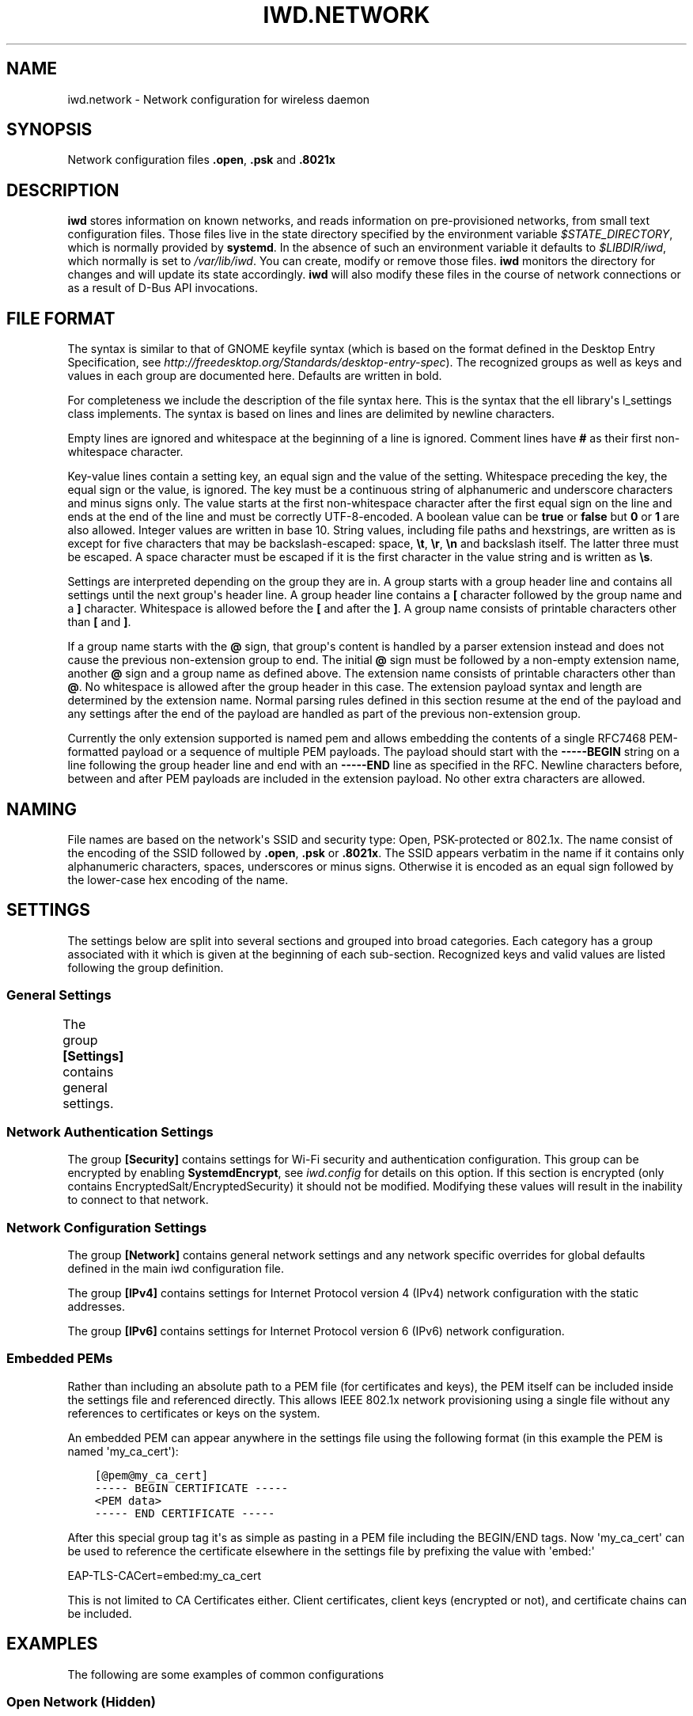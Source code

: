 .\" Man page generated from reStructuredText.
.
.
.nr rst2man-indent-level 0
.
.de1 rstReportMargin
\\$1 \\n[an-margin]
level \\n[rst2man-indent-level]
level margin: \\n[rst2man-indent\\n[rst2man-indent-level]]
-
\\n[rst2man-indent0]
\\n[rst2man-indent1]
\\n[rst2man-indent2]
..
.de1 INDENT
.\" .rstReportMargin pre:
. RS \\$1
. nr rst2man-indent\\n[rst2man-indent-level] \\n[an-margin]
. nr rst2man-indent-level +1
.\" .rstReportMargin post:
..
.de UNINDENT
. RE
.\" indent \\n[an-margin]
.\" old: \\n[rst2man-indent\\n[rst2man-indent-level]]
.nr rst2man-indent-level -1
.\" new: \\n[rst2man-indent\\n[rst2man-indent-level]]
.in \\n[rst2man-indent\\n[rst2man-indent-level]]u
..
.TH "IWD.NETWORK" 5 "22 September 2019" "iwd" "Linux Connectivity"
.SH NAME
iwd.network \- Network configuration for wireless daemon
.SH SYNOPSIS
.sp
Network configuration files \fB\&.open\fP, \fB\&.psk\fP and \fB\&.8021x\fP
.SH DESCRIPTION
.sp
\fBiwd\fP stores information on known networks, and reads information on
pre\-provisioned networks, from small text configuration files.  Those files
live in the state directory specified by the environment variable
\fI$STATE_DIRECTORY\fP, which is normally provided by \fBsystemd\fP\&.  In the absence
of such an environment variable it defaults to \fI$LIBDIR/iwd\fP, which normally
is set to \fI/var/lib/iwd\fP\&.  You can create, modify or remove those files.
\fBiwd\fP monitors the directory for changes and will update its state
accordingly.  \fBiwd\fP will also modify these files in the course of network
connections or as a result of D\-Bus API invocations.
.SH FILE FORMAT
.sp
The syntax is similar to that of GNOME keyfile syntax (which is based on the
format defined in the Desktop Entry Specification, see
\fIhttp://freedesktop.org/Standards/desktop\-entry\-spec\fP).  The recognized groups
as well as keys and values in each group are documented here.  Defaults are
written in bold.
.sp
For completeness we include the description of the file syntax here. This is
the syntax that the ell library\(aqs l_settings class implements. The syntax is
based on lines and lines are delimited by newline characters.
.sp
Empty lines are ignored and whitespace at the beginning of a line is ignored.
Comment lines have \fB#\fP as their first non\-whitespace character.
.sp
Key\-value lines contain a setting key, an equal sign and the value of the
setting.  Whitespace preceding the key, the equal sign or the value, is
ignored.  The key must be a continuous string of alphanumeric and underscore
characters and minus signs only.  The value starts at the first non\-whitespace
character after the first equal sign on the line and ends at the end of the
line and must be correctly UTF\-8\-encoded. A boolean value can be \fBtrue\fP or
\fBfalse\fP but \fB0\fP or \fB1\fP are also allowed.  Integer values are written
in base 10.  String values, including file paths and hexstrings, are written
as is except for five characters that may be backslash\-escaped: space,
\fB\et\fP, \fB\er\fP, \fB\en\fP and backslash itself.  The latter three must be
escaped.  A space character must be escaped if it is the first character
in the value string and is written as \fB\es\fP\&.
.sp
Settings are interpreted depending on the group they are in.  A group starts
with a group header line and contains all settings until the next group\(aqs
header line.  A group header line contains a \fB[\fP character followed by
the group name and a \fB]\fP character.  Whitespace is allowed before the
\fB[\fP and after the \fB]\fP\&.  A group name consists of printable characters
other than \fB[\fP and \fB]\fP\&.
.sp
If a group name starts with the \fB@\fP sign, that group\(aqs content is handled
by a parser extension instead and does not cause the previous non\-extension
group to end.  The initial \fB@\fP sign must be followed by a non\-empty
extension name, another \fB@\fP sign and a group name as defined above. The
extension name consists of printable characters other than \fB@\fP\&. No
whitespace is allowed after the group header in this case.  The extension
payload syntax and length are determined by the extension name.  Normal
parsing rules defined in this section resume at the end of the payload and
any settings after the end of the payload are handled as part of the previous
non\-extension group.
.sp
Currently the only extension supported is named pem and allows embedding the
contents of a single RFC7468 PEM\-formatted payload or a sequence of multiple
PEM payloads.  The payload should start with the \fB\-\-\-\-\-BEGIN\fP string on a
line following the group header line and end with an \fB\-\-\-\-\-END\fP line as
specified in the RFC.  Newline characters before, between and after PEM
payloads are included in the extension payload.  No other extra characters
are allowed.
.SH NAMING
.sp
File names are based on the network\(aqs SSID and security type: Open,
PSK\-protected or 802.1x. The name consist of the encoding of the SSID
followed by \fB\&.open\fP, \fB\&.psk\fP or \fB\&.8021x\fP\&.  The SSID appears verbatim
in the name if it contains only alphanumeric characters, spaces, underscores
or minus signs.  Otherwise it is encoded as an equal sign followed by the
lower\-case hex encoding of the name.
.SH SETTINGS
.sp
The settings below are split into several sections and grouped into broad
categories.  Each category has a group associated with it which is given at
the beginning of each sub\-section.  Recognized keys and valid values are listed
following the group definition.
.SS General Settings
.sp
The group \fB[Settings]\fP contains general settings.
.TS
center;
|l|l|.
_
T{
AutoConnect
T}	T{
Values: \fBtrue\fP, false
.sp
Whether the network can be connected to automatically
T}
_
T{
Hidden
T}	T{
Values: true, \fBfalse\fP
.sp
Whether the network is hidden, i.e. its SSID must be included in an
active scan request
T}
_
T{
AlwaysRandomizeAddress
T}	T{
Values: true, \fBfalse\fP
.sp
If enabled, the MAC address will be fully randomized on each connection.
This option is only used if [General].AddressRandomization is set to
\(aqnetwork\(aq. See iwd.config. This setting should not be used with
[Settings].AddressOverride, if both are set AddressOverride will be used.
T}
_
T{
AddressOverride
T}	T{
MAC address string
.sp
Override the MAC address used for connecting to this network. This option
is only used if [General].AddressRandomization is set to \(aqnetwork\(aq. See
iwd.config. This setting should not be used with
[Settings].AlwaysRandomizeAddress, if both are set AddressOverride will
be used.
T}
_
T{
TransitionDisable
T}	T{
Values: true, \fBfalse\fP
.sp
If enabled, the use of TKIP pairwise cipher and connections without
Management Frame Protection are disallowed.  This will make certain
legacy access points unavailable for use.  Additional security hardening
can also be applied via the [Settings].DisabledTransitionModes setting.
.sp
Properly configured Access Points will typically update this setting
appropriately via Transition Disable indications.  User customization
of this value is thus typically not required.
T}
_
T{
DisabledTransitionModes
T}	T{
Comma\-separated list of disabled transition modes:
.INDENT 0.0
.IP \(bu 2
personal
.IP \(bu 2
enterprise
.IP \(bu 2
open
.UNINDENT
.sp
If \(aqpersonal\(aq mode is disabled, then legacy WPA2\-Personal access points
are no longer available to be connected to or roamed to.  Only access
points utilizing WPA3\-Personal will be considered.
.sp
If \(aqenterprise\(aq mode is disabled, then legacy WPA2\-Enterprise access
points are no longer available to be connected to or roamed to.
.sp
If \(aqopen\(aq mode is disabled, then non\-OWE enabled access points will
not be connected to.
.sp
Properly configured Access Points will typically update this setting
appropriately via Transition Disable indications.  User customization
of this value is thus typically not required.
T}
_
.TE
.SS Network Authentication Settings
.sp
The group \fB[Security]\fP contains settings for Wi\-Fi security and
authentication configuration. This group can be encrypted by enabling
\fBSystemdEncrypt\fP, see \fIiwd.config\fP for details on this option. If this
section is encrypted (only contains EncryptedSalt/EncryptedSecurity) it should
not be modified. Modifying these values will result in the inability to
connect to that network.
.TS
center;
|l|l|.
_
T{
Passphrase
T}	T{
8..63 character string
.sp
Passphrase to be used when connecting to WPA\-Personal networks.
Required when connecting to WPA3\-Personal (SAE) networks.  Also
required if the \fIPreSharedKey\fP is not provided.  If not provided in
settings, the agent will be asked for the passphrase at connection
time.
T}
_
T{
PreSharedKey
T}	T{
64 character hex string
.sp
Processed passphrase for this network in the form of a hex\-encoded 32
byte pre\-shared key.  Must be provided if \fIPassphrase\fP is omitted.
T}
_
T{
EAP\-Method
T}	T{
one of the following methods:
.sp
AKA, AKA\(aq, MSCHAPV2, PEAP, PWD, SIM, TLS, TTLS.
.sp
The following additional methods are allowed as TTLS/PEAP inner
methods:
.sp
GTC, MD5.
T}
_
T{
EAP\-Identity
T}	T{
string
.sp
Identity string transmitted in plaintext.  Depending on the EAP method,
this value can be optional or mandatory.  GTC, MD5, MSCHAPV2, PWD
require an identity, so if not provided, the agent will be asked for it
at connection time.  TLS based methods (PEAP, TLS, TTLS) might still
require an \fIEAP\-Identity\fP to be set, depending on the RADIUS server
configuration.
T}
_
T{
EAP\-Password
T}	T{
string
.sp
Password to be provided for WPA\-Enterprise authentication.  If not
provided, the agent will be asked for the password at connection time.
Required by: GTC, MD5, MSCHAPV2, PWD.
T}
_
T{
EAP\-Password\-Hash
T}	T{
hex string
.sp
Some EAP methods can accept a pre\-hashed version of the password.  For
MSCHAPV2, a MD4 hash of the password can be given here.
T}
_
T{
.nf
EAP\-TLS\-CACert,
EAP\-TTLS\-CACert,
EAP\-PEAP\-CACert
.fi
T}	T{
absolute file path or embedded pem
.sp
Path to a PEM\-formatted X.509 root certificate list to use for trust
verification of the authenticator.  The authenticator\(aqs server\(aqs
certificate chain must be verified by at least one CA in the list for
the authentication to succeed.  If omitted, then authenticator\(aqs
certificate chain will not be verified (not recommended.)
T}
_
T{
EAP\-TLS\-ClientCert
T}	T{
absolute file path or embedded pem
.sp
Path to the client X.509 certificate or certificate chain to send on
server request.
T}
_
T{
EAP\-TLS\-ClientKey
T}	T{
absolute file path or embedded pem
.sp
Path to the client private key corresponding to the public key provided
in \fIEAP\-TLS\-ClientCert\fP\&.  The recommended format is PKCS#8 PEM.
T}
_
T{
EAP\-TLS\-ClientKeyBundle
T}	T{
absolute file path
.sp
As an alternative to \fIEAP\-TLS\-ClientCert\fP and \fIEAP\-TLS\-ClientKey\fP IWD
can load both the certificate and the private key from a container file
pointed by this setting.  The recommended format is PKCS#12 when this
is used.
T}
_
T{
.nf
EAP\-TLS\-
ClientKeyPassphrase
.fi
T}	T{
string
.sp
Decryption key for the client key files.  This should be used if the
certificate or the private key in the files mentioned above is encrypted.
When not given, the agent is asked for the passphrase at connection time.
T}
_
T{
.nf
EAP\-TLS\-ServerDomainMask,
EAP\-TTLS\-ServerDomainMask,
EAP\-PEAP\-ServerDomainMask
.fi
T}	T{
string
.sp
A mask for the domain names contained in the server\(aqs certificate. At
least one of the domain names present in the certificate\(aqs Subject
Alternative Name extension\(aqs DNS Name fields or the Common Name has to
match at least one mask, or authentication will fail.  Multiple masks
can be given separated by semicolons.  The masks are split into segments
at the dots.  Each segment has to match its corresponding label in the
domain name. An asterisk segment in the mask matches any label.  An
asterisk segment at the beginning of the mask matches one or more
consecutive labels from the beginning of the domain string.
T}
_
T{
.nf
EAP\-TLS\-FastReauthentication,
EAP\-TTLS\-FastReauthentication,
EAP\-PEAP\-FastReauthentication,
.fi
T}	T{
Values: \fBtrue\fP, false
.sp
Controls whether TLS session caching for EAP\-TLS, EAP\-TTLS and EAP\-PEAP
is used.  This allows for faster re\-connections to EAP\-Enterprise based
networks.
.sp
Some network authenticators may be misconfigured in a way that TLS
session resumption is allowed but actually attempting it will cause
the EAP method to fail or time out.  In that case, assuming the
credentials and other settings are correct, every other connection
attempt will fail as sessions are cached and forgotten in alternating
attempts.  Use this setting to disable caching for this network.
T}
_
T{
.nf
EAP\-TTLS\-Phase2\-Method
.fi
T}	T{
.nf
The following values are allowed:
.in +2
Tunneled\-CHAP,
Tunneled\-MSCHAP,
Tunneled\-MSCHAPv2,
Tunneled\-PAP or
a valid EAP method name (see \fIEAP\-Method\fP)
.in -2
.fi
.sp
.sp
Phase 2 authentication method for EAP\-TTLS.  Can be either one of the
TTLS\-specific non\-EAP methods (Tunneled\-*), or any EAP method
documented here.  The following two settings are used if any of the
non\-EAP methods is used.
T}
_
T{
.nf
EAP\-TTLS\-Phase2\-Identity
.fi
T}	T{
The secure identity/username string for the TTLS non\-EAP Phase 2
methods.  If not provided \fBiwd\fP will request a username at connection
time.
T}
_
T{
.nf
EAP\-TTLS\-Phase2\-Password
.fi
T}	T{
Password string for the TTLS non\-EAP Phase 2 methods. If not provided
IWD will request a passphrase at connection time.
T}
_
T{
EAP\-TTLS\-Phase2\-*
T}	T{
Any settings to be used for the inner EAP method if one was specified
as \fIEAP\-TTLS\-Phase2\-Method\fP, rather than a TTLS\-specific method. The
prefix \fIEAP\-TTLS\-Phase2\-\fP replaces the \fIEAP\-\fP prefix in the setting
keys and their usage is unchanged.  Since the inner method\(aqs
negotiation is encrypted, a secure identity string can be provided.
T}
_
T{
EAP\-PEAP\-Phase2\-*
T}	T{
Any settings to be used for the inner EAP method with EAP\-PEAP as the
outer method. The prefix \fIEAP\-PEAP\-Phase2\-\fP replaces the \fIEAP\-\fP prefix
in the setting keys and their usage is unchanged. Since the inner
method\(aqs negotiation is encrypted, a secure identity string can be
provided.
T}
_
.TE
.SS Network Configuration Settings
.sp
The group \fB[Network]\fP contains general network settings and any network
specific overrides for global defaults defined in the main iwd configuration
file.
.TS
center;
|l|l|.
_
T{
MulticastDNS
T}	T{
Values: true, false, resolve
.sp
Configures multicast DNS for this network. If not specified,
systemd\-resolved\(aqs default value will remain untouched.
See \fBman 5 systemd.network\fP for details.
.sp
Only applies when \fBNameResolvingService=systemd\fP\&.
T}
_
.TE
.sp
The group \fB[IPv4]\fP contains settings for Internet Protocol version 4 (IPv4)
network configuration with the static addresses.
.TS
center;
|l|l|.
_
T{
Address
T}	T{
IPv4 address string
.sp
The IPv4 address to assign. This field is \fIrequired\fP for the static
configuration.
T}
_
T{
Gateway
T}	T{
IPv4 address string
.sp
The IPv4 address of the gateway (router). This field is \fIrequired\fP for
the static configuration.
T}
_
T{
DNS
T}	T{
IPv4 address string list, space delimited
.sp
The IPv4 address(es) of the Domain Name System (DNS). This field is
\fIoptional\fP\&. DNS setting can be used to override the DNS entries received
from the DHCP server.
T}
_
T{
Netmask
T}	T{
IPv4 address string
.sp
The IPv4 address of the subnet. This field is \fIoptional\fP\&. 255.255.255.0
is used as default Netmask.
T}
_
T{
Broadcast
T}	T{
IPv4 address string
.sp
The IPv4 address to be used for the broadcast. This field is \fIoptional\fP\&.
T}
_
T{
DomainName
T}	T{
string
.sp
The DomainName is the name of the local Internet domain. This field is
\fIoptional\fP\&. DomainName setting can be used to override the DomainName
value obtained from the DHCP server.
T}
_
T{
SendHostname
T}	T{
Values: true, \fBfalse\fP
.sp
Configures DHCP to include the hostname in the request. This setting
is disabled by default.
T}
_
.TE
.sp
The group \fB[IPv6]\fP contains settings for Internet Protocol version 6 (IPv6)
network configuration.
.TS
center;
|l|l|.
_
T{
Enabled
T}	T{
Boolean
.sp
Whether IPv6 is enabled for this network.  If not provided, then the
global default provided by [Network].EnableIPv6 setting will be used.
If IPv6 is disabled, then the \(aqdisable_ipv6\(aq setting in sysfs will be
set to 1 and no IPv6 addresses or routes will be created for this
network.
T}
_
T{
Address
T}	T{
IPv6 address string
.sp
The IPv6 address to assign. This field is \fIrequired\fP for the static
configuration.  The recognized format is according to inet_pton
followed by \(aq/\(aq and prefix length.  If prefix length is omitted, then
128 is assumed.
T}
_
T{
Gateway
T}	T{
IPv6 address string
.sp
The IPv6 address of the gateway (router). This field is \fIrequired\fP for
the static configuration.
T}
_
T{
DNS
T}	T{
IPv6 address string list, space delimited
.sp
The IPv6 address(es) of the Domain Name System (DNS). This field is
\fIoptional\fP\&. DNS setting can be used to override the DNS entries received
from the DHCPv6 server or via Router Advertisements.
T}
_
T{
DomainName
T}	T{
string
.sp
The DomainName is the name of the local Internet domain. This field is
\fIoptional\fP\&. DomainName setting can be used to override the DomainName
value obtained from the DHCPv6 server or via Router Advertisements.
T}
_
.TE
.SS Embedded PEMs
.sp
Rather than including an absolute path to a PEM file (for certificates and
keys), the PEM itself can be included inside the settings file and referenced
directly. This allows IEEE 802.1x network provisioning using a single file
without any references to certificates or keys on the system.
.sp
An embedded PEM can appear anywhere in the settings file using the following
format (in this example the PEM is named \(aqmy_ca_cert\(aq):
.INDENT 0.0
.INDENT 3.5
.sp
.nf
.ft C
[@pem@my_ca_cert]
\-\-\-\-\- BEGIN CERTIFICATE \-\-\-\-\-
<PEM data>
\-\-\-\-\- END CERTIFICATE \-\-\-\-\-
.ft P
.fi
.UNINDENT
.UNINDENT
.sp
After this special group tag it\(aqs as simple as pasting in a PEM file including
the BEGIN/END tags. Now \(aqmy_ca_cert\(aq can be used to reference the certificate
elsewhere in the settings file by prefixing the value with \(aqembed:\(aq
.sp
EAP\-TLS\-CACert=embed:my_ca_cert
.sp
This is not limited to CA Certificates either. Client certificates, client keys
(encrypted or not), and certificate chains can be included.
.SH EXAMPLES
.sp
The following are some examples of common configurations
.SS Open Network (Hidden)
.INDENT 0.0
.INDENT 3.5
.sp
.nf
.ft C
[Settings]
Hidden=true
.ft P
.fi
.UNINDENT
.UNINDENT
.SS Pre\-Shared Key (PSK)
.INDENT 0.0
.INDENT 3.5
.sp
.nf
.ft C
[Security]
Passphrase=secret123
.ft P
.fi
.UNINDENT
.UNINDENT
.SS PWD
.INDENT 0.0
.INDENT 3.5
.sp
.nf
.ft C
[Security]
EAP\-Method=PWD
EAP\-Identity=user@domain.com
EAP\-Password=secret123
.ft P
.fi
.UNINDENT
.UNINDENT
.SS TLS
.INDENT 0.0
.INDENT 3.5
.sp
.nf
.ft C
[Security]
EAP\-Method=TLS
EAP\-TLS\-ClientCert=/certs/client\-cert.pem
EAP\-TLS\-ClientKey=/certs/client\-key.pem
EAP\-TLS\-CACert=/certs/ca\-cert.pem
EAP\-TLS\-ServerDomainMask=*.domain.com
.ft P
.fi
.UNINDENT
.UNINDENT
.SS TTLS + PAP
.INDENT 0.0
.INDENT 3.5
.sp
.nf
.ft C
[Security]
EAP\-Method=TTLS
EAP\-Identity=open@identity.com
EAP\-TTLS\-CACert=/certs/ca\-cert.pem
EAP\-TTLS\-Phase2\-Method=Tunneled\-PAP
EAP\-TTLS\-Phase2\-Identity=username
EAP\-TTLS\-Phase2\-Password=password
EAP\-TTLS\-ServerDomainMask=*.domain.com
.ft P
.fi
.UNINDENT
.UNINDENT
.SS PEAP + MSCHAPv2
.INDENT 0.0
.INDENT 3.5
.sp
.nf
.ft C
[Security]
EAP\-Method=PEAP
EAP\-Identity=open@identity.com
EAP\-PEAP\-CACert=/certs/ca\-cert.pem
EAP\-PEAP\-Phase2\-Method=MSCHAPV2
EAP\-PEAP\-Phase2\-Identity=username
EAP\-PEAP\-Phase2\-Password=password
EAP\-PEAP\-ServerDomainMask=*.domain.com
.ft P
.fi
.UNINDENT
.UNINDENT
.SH SEE ALSO
.sp
iwd(8), iwd.config(5)
.SH AUTHOR
Marcel Holtmann <marcel@holtmann.org>, Denis Kenzior <denkenz@gmail.com>, Andrew Zaborowski <andrew.zaborowski@intel.com>, Tim Kourt <tim.a.kourt@linux.intel.com>, James Prestwood <prestwoj@gmail.com>
.SH COPYRIGHT
2013-2019 Intel Corporation
.\" Generated by docutils manpage writer.
.
